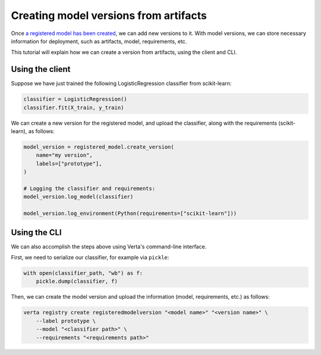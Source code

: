 Creating model versions from artifacts
======================================

Once `a registered model has been created <create_registered_model.html>`_, we can add new versions to it. With model versions, we can store necessary information for deployment, such as artifacts, model, requirements, etc.

This tutorial will explain how we can create a version from artifacts, using the client and CLI.

Using the client
----------------

Suppose we have just trained the following LogisticRegression classifier from scikit-learn:

.. code-block:: python

    classifier = LogisticRegression()
    classifier.fit(X_train, y_train)

We can create a new version for the registered model, and upload the classifier, along with the requirements (scikit-learn), as follows:

.. code-block:: python

    model_version = registered_model.create_version(
        name="my version",
        labels=["prototype"],
    )

    # Logging the classifier and requirements:
    model_version.log_model(classifier)

    model_version.log_environment(Python(requirements=["scikit-learn"]))

Using the CLI
-------------

We can also accomplish the steps above using Verta's command-line interface.

First, we need to serialize our classifier, for example via ``pickle``:

.. code-block:: python

    with open(classifier_path, "wb") as f:
        pickle.dump(classifier, f)

Then, we can create the model version and upload the information (model, requirements, etc.) as follows:

.. code-block:: sh

    verta registry create registeredmodelversion "<model name>" "<version name>" \
        --label prototype \
        --model "<classifier path>" \
        --requirements "<requirements path>"
